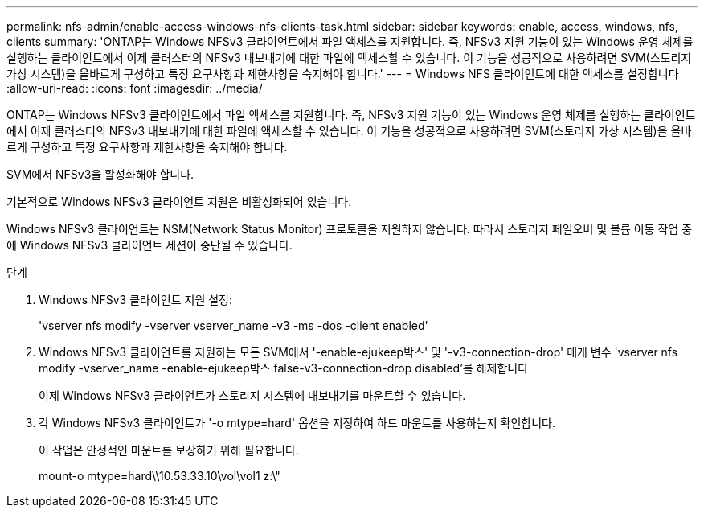 ---
permalink: nfs-admin/enable-access-windows-nfs-clients-task.html 
sidebar: sidebar 
keywords: enable, access, windows, nfs, clients 
summary: 'ONTAP는 Windows NFSv3 클라이언트에서 파일 액세스를 지원합니다. 즉, NFSv3 지원 기능이 있는 Windows 운영 체제를 실행하는 클라이언트에서 이제 클러스터의 NFSv3 내보내기에 대한 파일에 액세스할 수 있습니다. 이 기능을 성공적으로 사용하려면 SVM(스토리지 가상 시스템)을 올바르게 구성하고 특정 요구사항과 제한사항을 숙지해야 합니다.' 
---
= Windows NFS 클라이언트에 대한 액세스를 설정합니다
:allow-uri-read: 
:icons: font
:imagesdir: ../media/


[role="lead"]
ONTAP는 Windows NFSv3 클라이언트에서 파일 액세스를 지원합니다. 즉, NFSv3 지원 기능이 있는 Windows 운영 체제를 실행하는 클라이언트에서 이제 클러스터의 NFSv3 내보내기에 대한 파일에 액세스할 수 있습니다. 이 기능을 성공적으로 사용하려면 SVM(스토리지 가상 시스템)을 올바르게 구성하고 특정 요구사항과 제한사항을 숙지해야 합니다.

SVM에서 NFSv3을 활성화해야 합니다.

기본적으로 Windows NFSv3 클라이언트 지원은 비활성화되어 있습니다.

Windows NFSv3 클라이언트는 NSM(Network Status Monitor) 프로토콜을 지원하지 않습니다. 따라서 스토리지 페일오버 및 볼륨 이동 작업 중에 Windows NFSv3 클라이언트 세션이 중단될 수 있습니다.

.단계
. Windows NFSv3 클라이언트 지원 설정:
+
'vserver nfs modify -vserver vserver_name -v3 -ms -dos -client enabled'

. Windows NFSv3 클라이언트를 지원하는 모든 SVM에서 '-enable-ejukeep박스' 및 '-v3-connection-drop' 매개 변수 'vserver nfs modify -vserver_name -enable-ejukeep박스 false-v3-connection-drop disabled'를 해제합니다
+
이제 Windows NFSv3 클라이언트가 스토리지 시스템에 내보내기를 마운트할 수 있습니다.

. 각 Windows NFSv3 클라이언트가 '-o mtype=hard' 옵션을 지정하여 하드 마운트를 사용하는지 확인합니다.
+
이 작업은 안정적인 마운트를 보장하기 위해 필요합니다.

+
mount-o mtype=hard\\10.53.33.10\vol\vol1 z:\"


